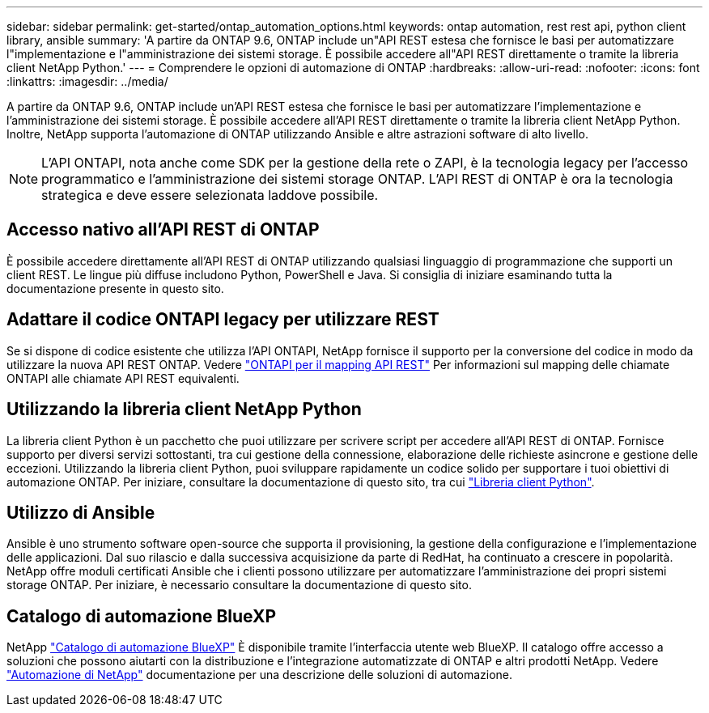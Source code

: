 ---
sidebar: sidebar 
permalink: get-started/ontap_automation_options.html 
keywords: ontap automation, rest rest api, python client library, ansible 
summary: 'A partire da ONTAP 9.6, ONTAP include un"API REST estesa che fornisce le basi per automatizzare l"implementazione e l"amministrazione dei sistemi storage. È possibile accedere all"API REST direttamente o tramite la libreria client NetApp Python.' 
---
= Comprendere le opzioni di automazione di ONTAP
:hardbreaks:
:allow-uri-read: 
:nofooter: 
:icons: font
:linkattrs: 
:imagesdir: ../media/


[role="lead"]
A partire da ONTAP 9.6, ONTAP include un'API REST estesa che fornisce le basi per automatizzare l'implementazione e l'amministrazione dei sistemi storage. È possibile accedere all'API REST direttamente o tramite la libreria client NetApp Python. Inoltre, NetApp supporta l'automazione di ONTAP utilizzando Ansible e altre astrazioni software di alto livello.


NOTE: L'API ONTAPI, nota anche come SDK per la gestione della rete o ZAPI, è la tecnologia legacy per l'accesso programmatico e l'amministrazione dei sistemi storage ONTAP. L'API REST di ONTAP è ora la tecnologia strategica e deve essere selezionata laddove possibile.



== Accesso nativo all'API REST di ONTAP

È possibile accedere direttamente all'API REST di ONTAP utilizzando qualsiasi linguaggio di programmazione che supporti un client REST. Le lingue più diffuse includono Python, PowerShell e Java. Si consiglia di iniziare esaminando tutta la documentazione presente in questo sito.



== Adattare il codice ONTAPI legacy per utilizzare REST

Se si dispone di codice esistente che utilizza l'API ONTAPI, NetApp fornisce il supporto per la conversione del codice in modo da utilizzare la nuova API REST ONTAP. Vedere link:../migrate/mapping.html["ONTAPI per il mapping API REST"] Per informazioni sul mapping delle chiamate ONTAPI alle chiamate API REST equivalenti.



== Utilizzando la libreria client NetApp Python

La libreria client Python è un pacchetto che puoi utilizzare per scrivere script per accedere all'API REST di ONTAP. Fornisce supporto per diversi servizi sottostanti, tra cui gestione della connessione, elaborazione delle richieste asincrone e gestione delle eccezioni. Utilizzando la libreria client Python, puoi sviluppare rapidamente un codice solido per supportare i tuoi obiettivi di automazione ONTAP. Per iniziare, consultare la documentazione di questo sito, tra cui link:../python/overview_pcl.html["Libreria client Python"].



== Utilizzo di Ansible

Ansible è uno strumento software open-source che supporta il provisioning, la gestione della configurazione e l'implementazione delle applicazioni. Dal suo rilascio e dalla successiva acquisizione da parte di RedHat, ha continuato a crescere in popolarità. NetApp offre moduli certificati Ansible che i clienti possono utilizzare per automatizzare l'amministrazione dei propri sistemi storage ONTAP. Per iniziare, è necessario consultare la documentazione di questo sito.



== Catalogo di automazione BlueXP

NetApp https://console.bluexp.netapp.com/automationCatalog/["Catalogo di automazione BlueXP"^] È disponibile tramite l'interfaccia utente web BlueXP. Il catalogo offre accesso a soluzioni che possono aiutarti con la distribuzione e l'integrazione automatizzate di ONTAP e altri prodotti NetApp. Vedere https://docs.netapp.com/us-en/netapp-automation/["Automazione di NetApp"^] documentazione per una descrizione delle soluzioni di automazione.
